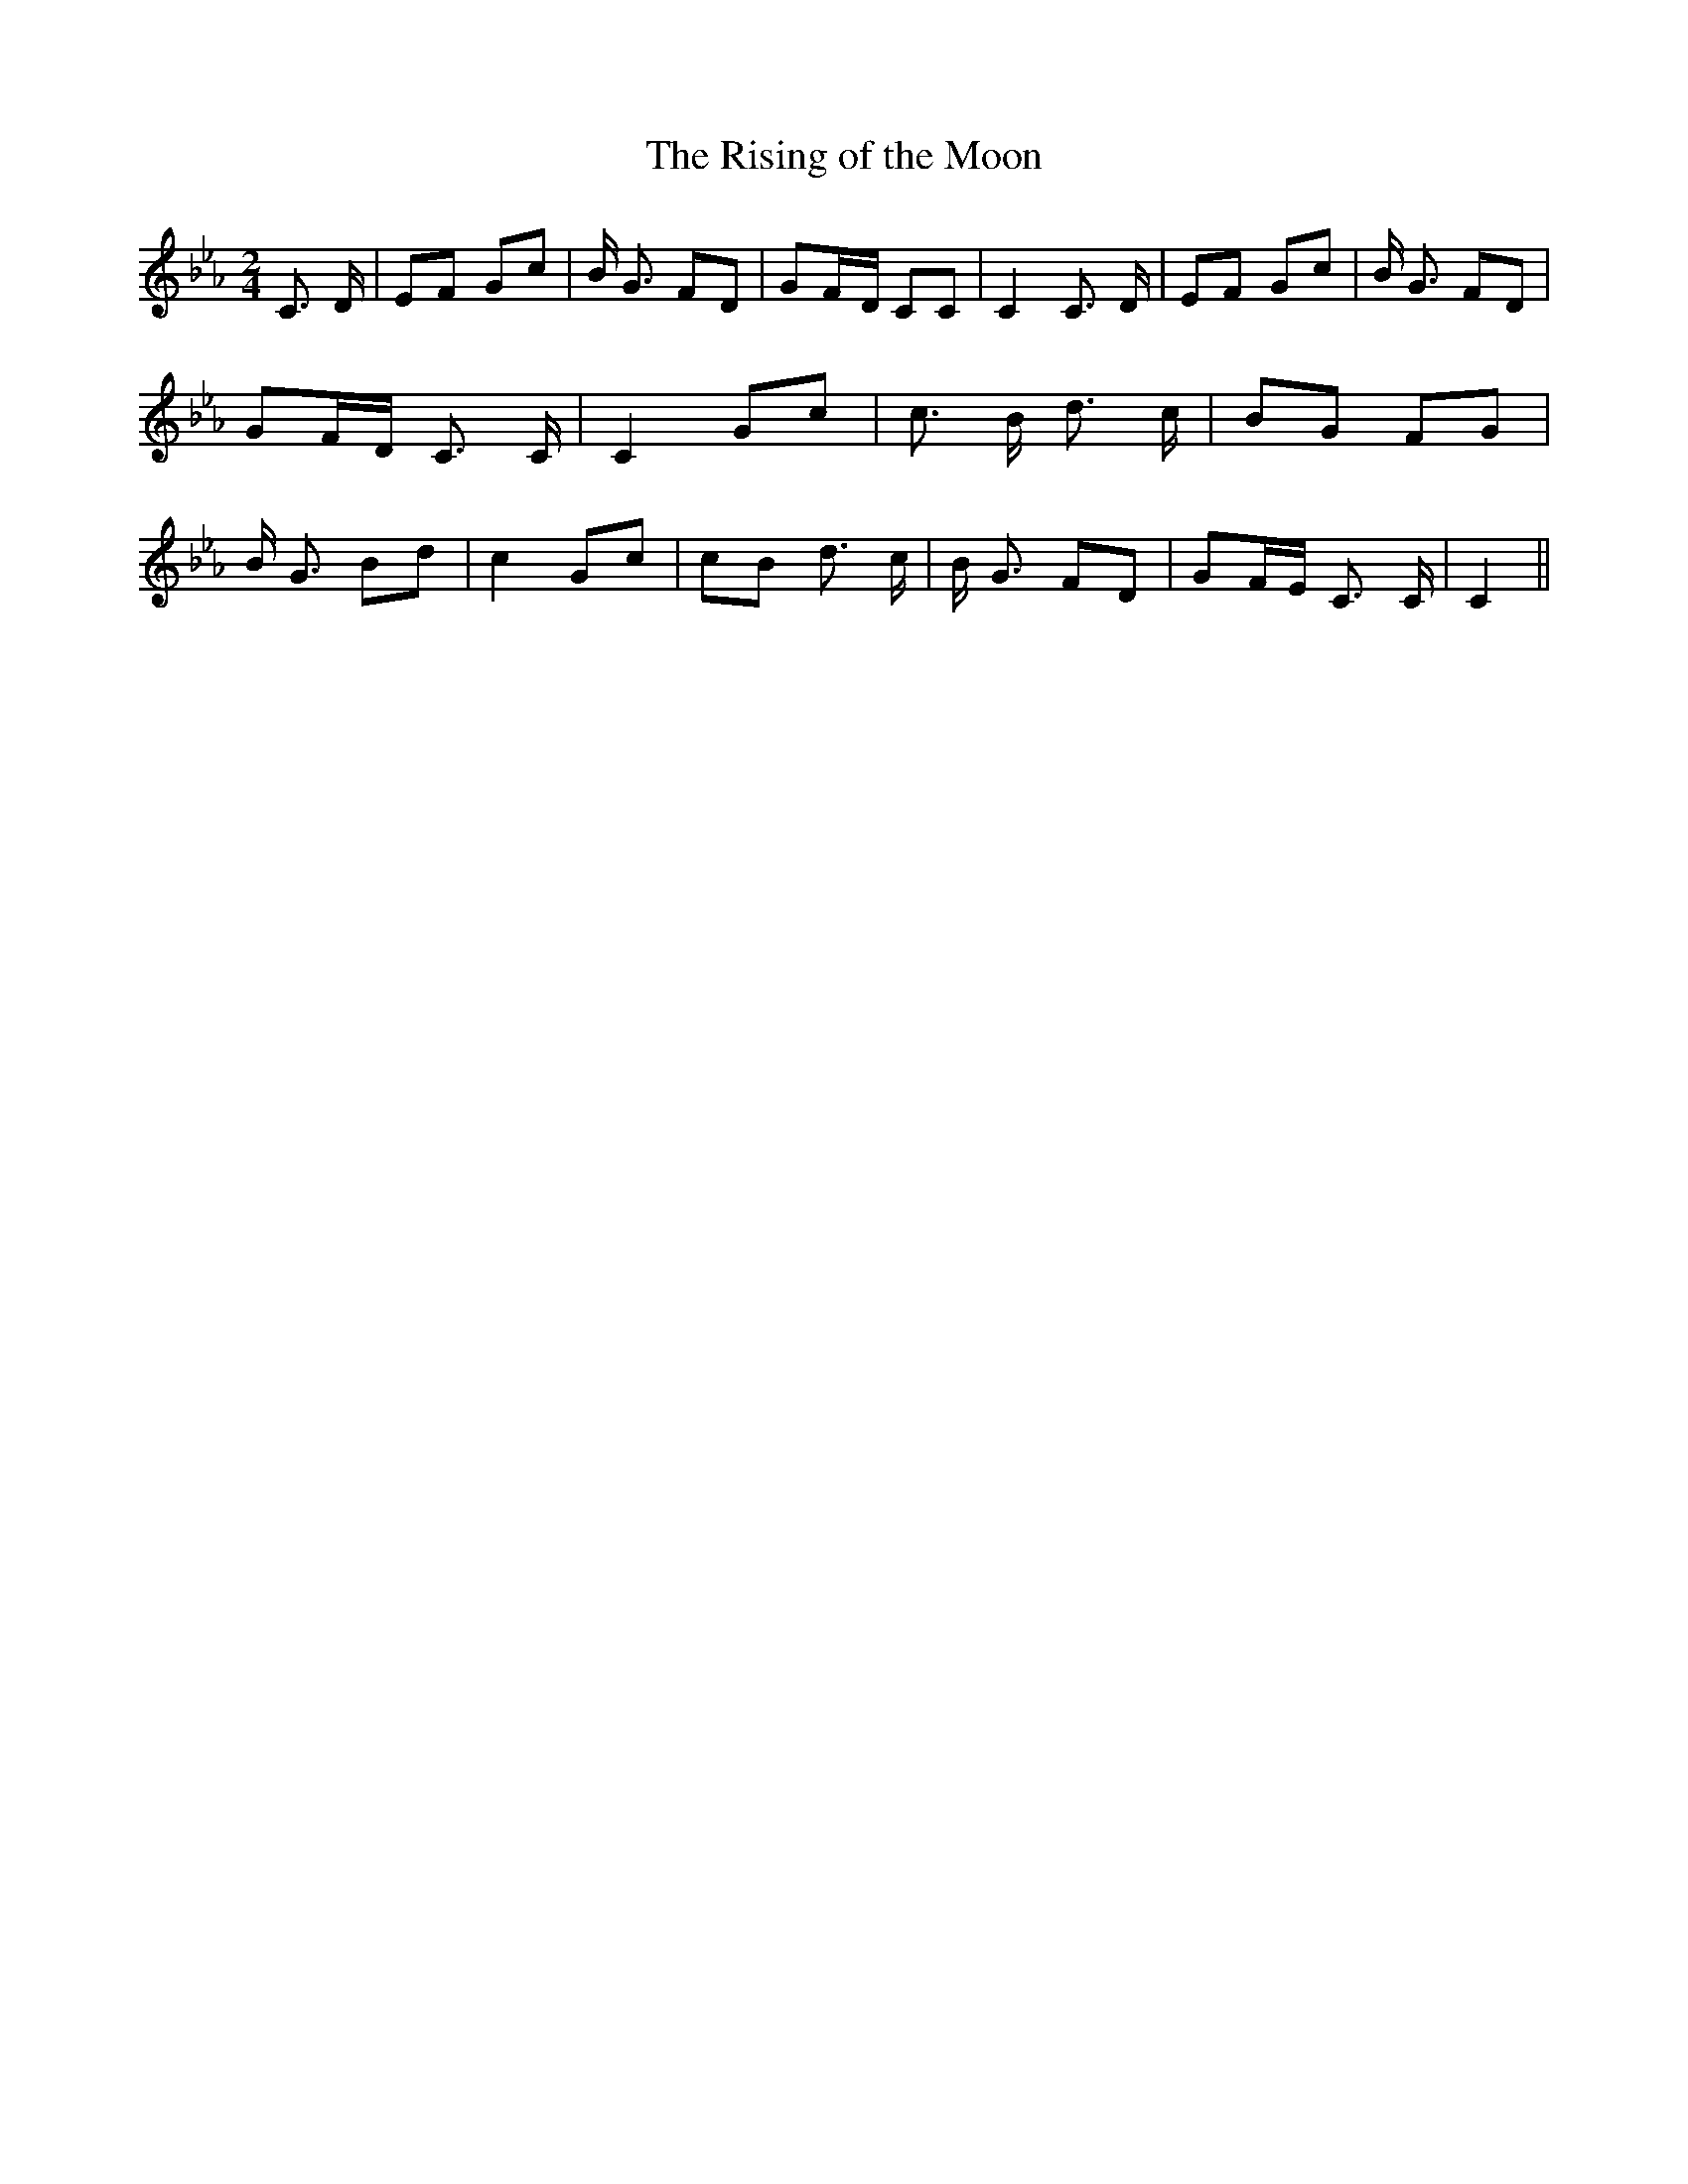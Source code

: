 % Generated more or less automatically by swtoabc by Erich Rickheit KSC
X:1
T:The Rising of the Moon
M:2/4
L:1/8
K:Eb
 C3/2 D/2| EF Gc| B/2 G3/2 FD| GF/2-D/2 CC| C2 C3/2 D/2| EF Gc| B/2 G3/2 FD|\
 GF/2-D/2 C3/2 C/2| C2 Gc| c3/2 B/2 d3/2 c/2| BG FG| B/2 G3/2 Bd| c2 Gc|\
 cB d3/2 c/2| B/2 G3/2 FD| GF/2-E/2 C3/2 C/2| C2||

